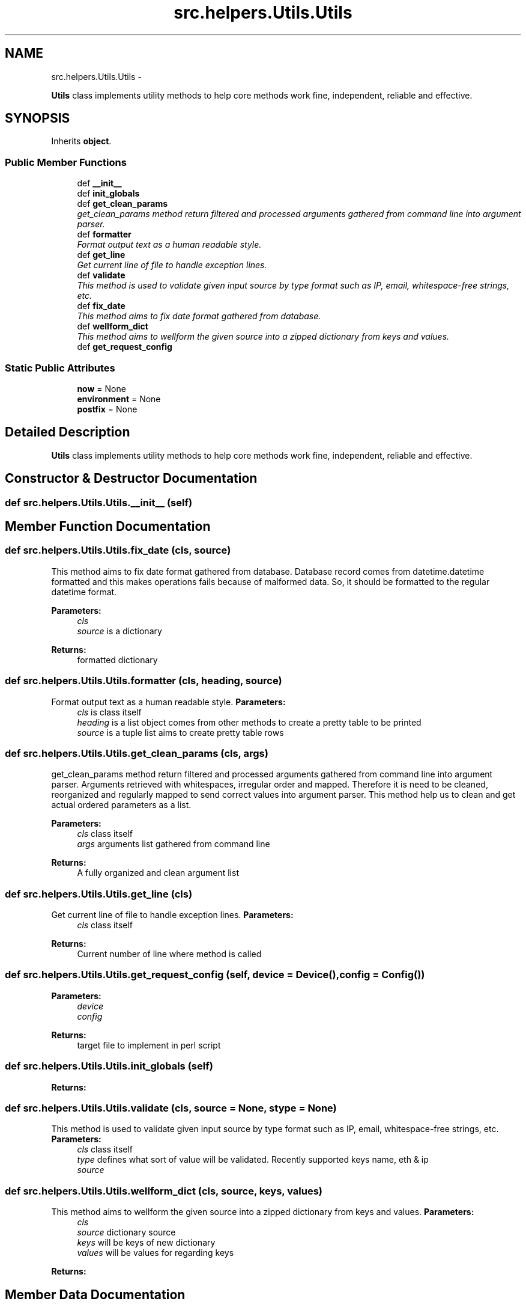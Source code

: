 .TH "src.helpers.Utils.Utils" 3 "Thu Apr 25 2013" "Version v1.1.0" "Labris Wireless Access Point Controller" \" -*- nroff -*-
.ad l
.nh
.SH NAME
src.helpers.Utils.Utils \- 
.PP
\fBUtils\fP class implements utility methods to help core methods work fine, independent, reliable and effective\&.  

.SH SYNOPSIS
.br
.PP
.PP
Inherits \fBobject\fP\&.
.SS "Public Member Functions"

.in +1c
.ti -1c
.RI "def \fB__init__\fP"
.br
.ti -1c
.RI "def \fBinit_globals\fP"
.br
.ti -1c
.RI "def \fBget_clean_params\fP"
.br
.RI "\fIget_clean_params method return filtered and processed arguments gathered from command line into argument parser\&. \fP"
.ti -1c
.RI "def \fBformatter\fP"
.br
.RI "\fIFormat output text as a human readable style\&. \fP"
.ti -1c
.RI "def \fBget_line\fP"
.br
.RI "\fIGet current line of file to handle exception lines\&. \fP"
.ti -1c
.RI "def \fBvalidate\fP"
.br
.RI "\fIThis method is used to validate given input source by type format such as IP, email, whitespace-free strings, etc\&. \fP"
.ti -1c
.RI "def \fBfix_date\fP"
.br
.RI "\fIThis method aims to fix date format gathered from database\&. \fP"
.ti -1c
.RI "def \fBwellform_dict\fP"
.br
.RI "\fIThis method aims to wellform the given source into a zipped dictionary from keys and values\&. \fP"
.ti -1c
.RI "def \fBget_request_config\fP"
.br
.in -1c
.SS "Static Public Attributes"

.in +1c
.ti -1c
.RI "\fBnow\fP = None"
.br
.ti -1c
.RI "\fBenvironment\fP = None"
.br
.ti -1c
.RI "\fBpostfix\fP = None"
.br
.in -1c
.SH "Detailed Description"
.PP 
\fBUtils\fP class implements utility methods to help core methods work fine, independent, reliable and effective\&. 
.SH "Constructor & Destructor Documentation"
.PP 
.SS "def src\&.helpers\&.Utils\&.Utils\&.__init__ (self)"

.SH "Member Function Documentation"
.PP 
.SS "def src\&.helpers\&.Utils\&.Utils\&.fix_date (cls, source)"

.PP
This method aims to fix date format gathered from database\&. Database record comes from datetime\&.datetime formatted and this makes operations fails because of malformed data\&. So, it should be formatted to the regular datetime format\&.
.PP
\fBParameters:\fP
.RS 4
\fIcls\fP 
.br
\fIsource\fP is a dictionary 
.RE
.PP
\fBReturns:\fP
.RS 4
formatted dictionary 
.RE
.PP

.SS "def src\&.helpers\&.Utils\&.Utils\&.formatter (cls, heading, source)"

.PP
Format output text as a human readable style\&. \fBParameters:\fP
.RS 4
\fIcls\fP is class itself 
.br
\fIheading\fP is a list object comes from other methods to create a pretty table to be printed
.br
\fIsource\fP is a tuple list aims to create pretty table rows 
.RE
.PP

.SS "def src\&.helpers\&.Utils\&.Utils\&.get_clean_params (cls, args)"

.PP
get_clean_params method return filtered and processed arguments gathered from command line into argument parser\&. Arguments retrieved with whitespaces, irregular order and mapped\&. Therefore it is need to be cleaned, reorganized and regularly mapped to send correct values into argument parser\&. This method help us to clean and get actual ordered parameters as a list\&.
.PP
\fBParameters:\fP
.RS 4
\fIcls\fP class itself 
.br
\fIargs\fP arguments list gathered from command line 
.RE
.PP
\fBReturns:\fP
.RS 4
A fully organized and clean argument list 
.RE
.PP

.SS "def src\&.helpers\&.Utils\&.Utils\&.get_line (cls)"

.PP
Get current line of file to handle exception lines\&. \fBParameters:\fP
.RS 4
\fIcls\fP class itself
.RE
.PP
\fBReturns:\fP
.RS 4
Current number of line where method is called 
.RE
.PP

.SS "def src\&.helpers\&.Utils\&.Utils\&.get_request_config (self, device = \fC\fBDevice\fP()\fP, config = \fC\fBConfig\fP()\fP)"
\fBParameters:\fP
.RS 4
\fIdevice\fP 
.br
\fIconfig\fP 
.RE
.PP
\fBReturns:\fP
.RS 4
target file to implement in perl script 
.RE
.PP

.SS "def src\&.helpers\&.Utils\&.Utils\&.init_globals (self)"
\fBReturns:\fP
.RS 4
.RE
.PP

.SS "def src\&.helpers\&.Utils\&.Utils\&.validate (cls, source = \fCNone\fP, stype = \fCNone\fP)"

.PP
This method is used to validate given input source by type format such as IP, email, whitespace-free strings, etc\&. \fBParameters:\fP
.RS 4
\fIcls\fP class itself
.br
\fItype\fP defines what sort of value will be validated\&. Recently supported keys name, eth & ip
.br
\fIsource\fP 
.RE
.PP

.SS "def src\&.helpers\&.Utils\&.Utils\&.wellform_dict (cls, source, keys, values)"

.PP
This method aims to wellform the given source into a zipped dictionary from keys and values\&. \fBParameters:\fP
.RS 4
\fIcls\fP 
.br
\fIsource\fP dictionary source 
.br
\fIkeys\fP will be keys of new dictionary 
.br
\fIvalues\fP will be values for regarding keys 
.RE
.PP
\fBReturns:\fP
.RS 4
.RE
.PP

.SH "Member Data Documentation"
.PP 
.SS "src\&.helpers\&.Utils\&.Utils\&.environment = None\fC [static]\fP"

.SS "src\&.helpers\&.Utils\&.Utils\&.now = None\fC [static]\fP"

.SS "src\&.helpers\&.Utils\&.Utils\&.postfix = None\fC [static]\fP"


.SH "Author"
.PP 
Generated automatically by Doxygen for Labris Wireless Access Point Controller from the source code\&.

